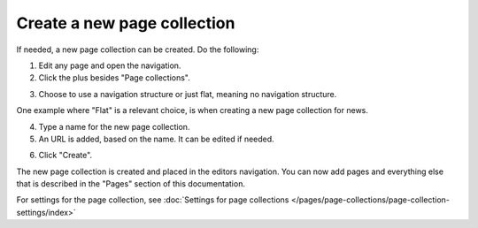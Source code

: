 Create a new page collection
===============================

If needed, a new page collection can be created. Do the following:

1. Edit any page and open the navigation.
2. Click the plus besides "Page collections".

.. image:: settings-page-collection-border-new2.png

3. Choose to use a navigation structure or just flat, meaning no navigation structure.

One example where "Flat" is a relevant choice, is when creating a new page collection for news.

4. Type a name for the new page collection.
5. An URL is added, based on the name. It can be edited if needed.

.. image:: create-page-collection-ne2w.png

6. Click "Create".

The new page collection is created and placed in the editors navigation. You can now add pages and everything else that is described in the "Pages" section of this documentation.

For settings for the page collection, see :doc:`Settings for page collections </pages/page-collections/page-collection-settings/index>`

